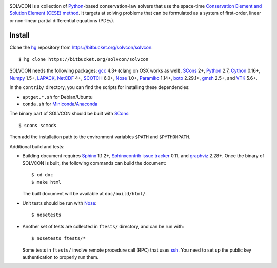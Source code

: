 |build_status|

.. |build_status| image:: https://drone.io/bitbucket.org/solvcon/solvcon/status.png

SOLVCON is a collection of `Python <http://www.python.org>`__-based
conservation-law solvers that use the space-time `Conservation Element and
Solution Element (CESE) method <http://www.grc.nasa.gov/WWW/microbus/>`__.  It
targets at solving problems that can be formulated as a system of first-order,
linear or non-linear partial differential equations (PDEs).

Install
=======

Clone the `hg <http://mercurial.selenic.com/>`_ repository from
https://bitbucket.org/solvcon/solvcon::

  $ hg clone https://bitbucket.org/solvcon/solvcon

SOLVCON needs the following packages: `gcc <http://gcc.gnu.org/>`_ 4.3+ (clang
on OSX works as well), `SCons <http://www.scons.org/>`_ 2+, `Python
<http://www.python.org/>`_ 2.7, `Cython <http://www.cython.org/>`_ 0.16+,
`Numpy <http://www.numpy.org/>`_ 1.5+, `LAPACK
<http://www.netlib.org/lapack/>`_, `NetCDF
<http://www.unidata.ucar.edu/software/netcdf/index.html>`_ 4+, `SCOTCH
<http://www.labri.fr/perso/pelegrin/scotch/>`_ 6.0+, `Nose
<https://nose.readthedocs.org/en/latest/>`_ 1.0+, `Paramiko
<https://github.com/paramiko/paramiko>`_ 1.14+, `boto
<http://boto.readthedocs.org/>`_ 2.29.1+, `gmsh <http://geuz.org/gmsh/>`_ 2.5+,
and `VTK <http://vtk.org/>`_ 5.6+.

In the ``contrib/`` directory, you can find the scripts for installing these
dependencies:

- ``aptget.*.sh`` for Debian/Ubuntu
- ``conda.sh`` for `Miniconda
  <http://conda.pydata.org/miniconda.html>`__/`Anaconda
  <https://store.continuum.io/cshop/anaconda/>`__

The binary part of SOLVCON should be built with SCons_::

  $ scons scmods

Then add the installation path to the environment variables ``$PATH`` and
``$PYTHONPATH``.

Additional build and tests:

- Building document requires `Sphinx <http://sphinx.pocoo.org/>`_ 1.1.2+,
  `Sphinxcontrib issue tracker
  <http://sphinxcontrib-issuetracker.readthedocs.org/>`__ 0.11, and `graphviz
  <http://www.graphviz.org/>`_ 2.28+.  Once the binary of SOLVCON is built, the
  following commands can build the document::

    $ cd doc
    $ make html

  The built document will be available at ``doc/build/html/``.

- Unit tests should be run with Nose_::

    $ nosetests

- Another set of tests are collected in ``ftests/`` directory, and can be run
  with::

    $ nosetests ftests/*

  Some tests in ``ftests/`` involve remote procedure call (RPC) that uses `ssh
  <http://www.openssh.com/>`_.  You need to set up the public key
  authentication to properly run them.

.. vim: set ft=rst ff=unix fenc=utf8:
